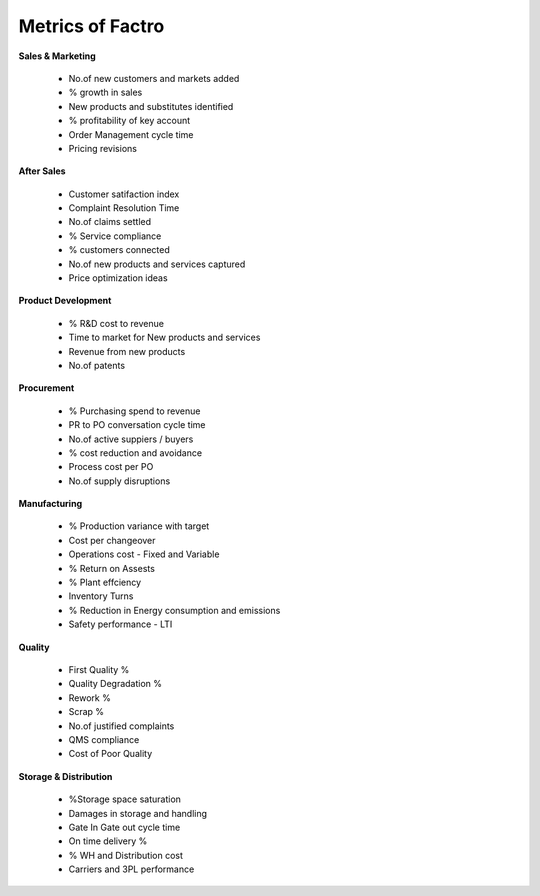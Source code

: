 Metrics of Factro
=================

**Sales & Marketing**

	* No.of new customers and markets added
	* % growth in sales
	* New products and substitutes identified
	* % profitability of key account
	* Order Management cycle time
	* Pricing revisions

**After Sales**

	* Customer satifaction index
	* Complaint Resolution Time
	* No.of claims settled
	* % Service compliance
	* % customers connected
	* No.of new products and services captured
	* Price optimization ideas

**Product Development**

	* % R&D cost to revenue
	* Time to market for New products and services
	* Revenue from new products
	* No.of patents

**Procurement**

	* % Purchasing spend to revenue
	* PR to PO conversation cycle time
	* No.of active suppiers / buyers
	* % cost reduction and avoidance
	* Process cost per PO
	* No.of supply disruptions

**Manufacturing**

	* % Production variance with target
	* Cost per changeover
	* Operations cost - Fixed and Variable
	* % Return on Assests
	* % Plant effciency
	* Inventory Turns
	* % Reduction in Energy consumption and emissions
	* Safety performance - LTI

**Quality**

	* First Quality %
	* Quality Degradation %
	* Rework %
	* Scrap %
	* No.of justified complaints
	* QMS compliance
	* Cost of Poor Quality

**Storage & Distribution**

	* %Storage space saturation
	* Damages in storage and handling
	* Gate In Gate out cycle time
	* On time delivery %
	* % WH and Distribution cost
	* Carriers and 3PL performance
	
